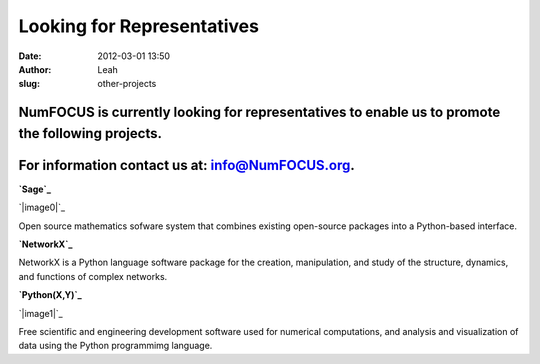Looking for Representatives
###########################
:date: 2012-03-01 13:50
:author: Leah
:slug: other-projects

NumFOCUS is currently looking for representatives to enable us to promote the following projects. 
^^^^^^^^^^^^^^^^^^^^^^^^^^^^^^^^^^^^^^^^^^^^^^^^^^^^^^^^^^^^^^^^^^^^^^^^^^^^^^^^^^^^^^^^^^^^^^^^^^

For information contact us at: `info@NumFOCUS.org`_.
^^^^^^^^^^^^^^^^^^^^^^^^^^^^^^^^^^^^^^^^^^^^^^^^^^^^

 

.. raw:: html

   <div>

.. raw:: html

   <div>

**`Sage`_**

.. raw:: html

   </div>

.. raw:: html

   <div>

`|image0|`_

.. raw:: html

   </div>

.. raw:: html

   <div>

Open source mathematics sofware system that combines existing
open-source packages into a Python-based interface.

.. raw:: html

   </div>

 

.. raw:: html

   </div>

.. raw:: html

   <div>

.. raw:: html

   <div>

**`NetworkX`_**

.. raw:: html

   </div>

 

.. raw:: html

   <div>

NetworkX is a Python language software package for the creation,
manipulation, and study of the structure, dynamics, and functions of
complex networks.

.. raw:: html

   </div>

 

.. raw:: html

   </div>

.. raw:: html

   <div>

.. raw:: html

   <div>

**`Python(X,Y)`_**

.. raw:: html

   </div>

.. raw:: html

   <div>

`|image1|`_

.. raw:: html

   </div>

.. raw:: html

   <div>

Free scientific and engineering development software used for numerical
computations, and analysis and visualization of data using the Python
programmimg language.

.. raw:: html

   </div>

.. raw:: html

   </div>

.. raw:: html

   <div>

.. raw:: html

   </div>

.. raw:: html

   <div>

.. raw:: html

   </div>

.. _info@NumFOCUS.org: mailto:info@NumFOCUS.org
.. _Sage: http://www.sagemath.org/
.. _|image2|: http://www.sagemath.org/
.. _NetworkX: http://networkx.lanl.gov/
.. _Python(X,Y): http://code.google.com/p/pythonxy/wiki/Welcome
.. _|image3|: http://code.google.com/p/pythonxy/wiki/Welcome

.. |image0| image:: http://www.numfocus.org/img/sage.png
.. |image1| image:: http://www.numfocus.org/img/pythonxy.png
.. |image2| image:: http://www.numfocus.org/img/sage.png
.. |image3| image:: http://www.numfocus.org/img/pythonxy.png
